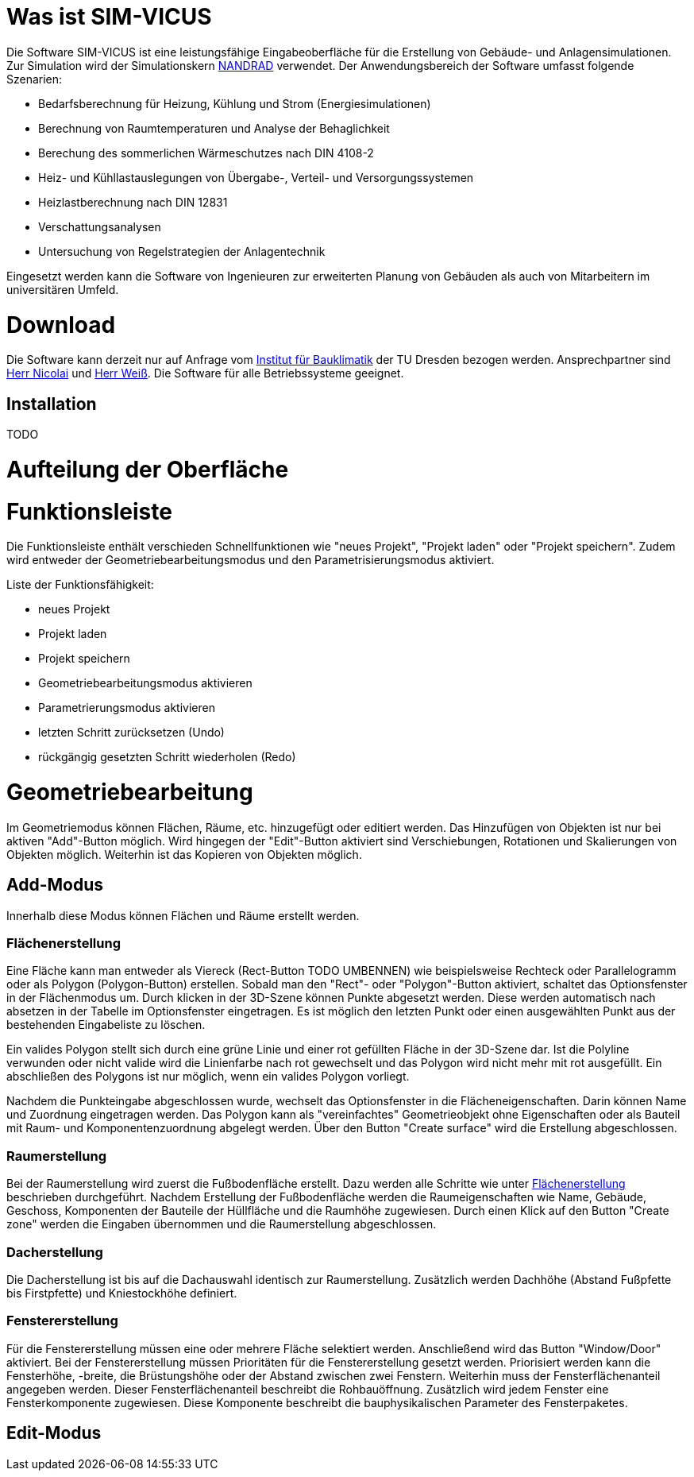 = Was ist SIM-VICUS

Die Software SIM-VICUS ist eine leistungsfähige Eingabeoberfläche für die Erstellung von Gebäude- und Anlagensimulationen. Zur Simulation wird der Simulationskern https://www.bauklimatik-dresden.de/nandrad/index.php[NANDRAD] verwendet. Der Anwendungsbereich der Software umfasst folgende Szenarien:

* Bedarfsberechnung für Heizung, Kühlung und Strom (Energiesimulationen)
* Berechnung von Raumtemperaturen und Analyse der Behaglichkeit
* Berechung des sommerlichen Wärmeschutzes nach DIN 4108-2
* Heiz- und Kühllastauslegungen von Übergabe-, Verteil- und Versorgungssystemen
* Heizlastberechnung nach DIN 12831
* Verschattungsanalysen
* Untersuchung von Regelstrategien der Anlagentechnik

Eingesetzt werden kann die Software von Ingenieuren zur erweiterten Planung von Gebäuden als auch von Mitarbeitern im universitären Umfeld.

= Download

Die Software kann derzeit nur auf Anfrage vom https://tu-dresden.de/bauklimatik[Institut für Bauklimatik] der TU Dresden bezogen werden. Ansprechpartner sind mailto:andreas.nicolai@tu-dresden.de[Herr Nicolai] und mailto:dirk.weiss@tu-dresden.de[Herr Weiß]. Die Software für alle Betriebssysteme geeignet.

== Installation

TODO

= Aufteilung der Oberfläche



= Funktionsleiste

Die Funktionsleiste enthält verschieden Schnellfunktionen wie "neues Projekt", "Projekt laden" oder "Projekt speichern". Zudem wird entweder der Geometriebearbeitungsmodus und den Parametrisierungsmodus aktiviert. 

Liste der Funktionsfähigkeit:

* neues Projekt
* Projekt laden
* Projekt speichern
* Geometriebearbeitungsmodus aktivieren
* Parametrierungsmodus aktivieren
* letzten Schritt zurücksetzen (Undo)
* rückgängig gesetzten Schritt wiederholen (Redo)



= Geometriebearbeitung

Im Geometriemodus können Flächen, Räume, etc. hinzugefügt oder editiert werden. Das Hinzufügen von Objekten ist nur bei aktiven "Add"-Button möglich. Wird hingegen der "Edit"-Button aktiviert sind Verschiebungen, Rotationen und Skalierungen von Objekten möglich. Weiterhin ist das Kopieren von Objekten möglich.

== Add-Modus

Innerhalb diese Modus können Flächen und Räume erstellt werden. 

[[CreateSurfacePolygon]]
=== Flächenerstellung

Eine Fläche kann man entweder als Viereck (Rect-Button TODO UMBENNEN) wie beispielsweise Rechteck oder Parallelogramm oder als Polygon (Polygon-Button) erstellen. Sobald man den "Rect"- oder "Polygon"-Button aktiviert, schaltet das Optionsfenster in der Flächenmodus um. Durch klicken in der 3D-Szene können Punkte abgesetzt werden. Diese werden automatisch nach absetzen in der Tabelle im Optionsfenster eingetragen. Es ist möglich den letzten Punkt oder einen ausgewählten Punkt aus der bestehenden Eingabeliste zu löschen. 

Ein valides Polygon stellt sich durch eine grüne Linie und einer rot gefüllten Fläche in der 3D-Szene dar. Ist die Polyline verwunden oder nicht valide wird die Linienfarbe nach rot gewechselt und das Polygon wird nicht mehr mit rot ausgefüllt. Ein abschließen des Polygons ist nur möglich, wenn ein valides Polygon vorliegt. 

Nachdem die Punkteingabe abgeschlossen wurde, wechselt das Optionsfenster in die Flächeneigenschaften. Darin können Name und Zuordnung eingetragen werden. Das Polygon kann als "vereinfachtes" Geometrieobjekt ohne Eigenschaften oder als Bauteil mit Raum- und Komponentenzuordnung abgelegt werden. Über den Button "Create surface" wird die Erstellung abgeschlossen.

=== Raumerstellung

Bei der Raumerstellung wird zuerst die Fußbodenfläche erstellt. Dazu werden alle Schritte wie unter <<CreateSurfacePolygon, Flächenerstellung>> beschrieben durchgeführt. Nachdem Erstellung der Fußbodenfläche werden die Raumeigenschaften wie Name, Gebäude, Geschoss, Komponenten der Bauteile der Hüllfläche und die Raumhöhe zugewiesen. Durch einen Klick auf den Button "Create zone" werden die Eingaben übernommen und die Raumerstellung abgeschlossen.

=== Dacherstellung

Die Dacherstellung ist bis auf die Dachauswahl identisch zur Raumerstellung. Zusätzlich werden Dachhöhe (Abstand Fußpfette bis Firstpfette) und Kniestockhöhe definiert. 

=== Fenstererstellung

Für die Fenstererstellung müssen eine oder mehrere Fläche selektiert werden. Anschließend wird das Button "Window/Door" aktiviert. Bei der Fenstererstellung müssen Prioritäten für die Fenstererstellung gesetzt werden. Priorisiert werden kann die Fensterhöhe, -breite, die Brüstungshöhe oder der Abstand zwischen zwei Fenstern. Weiterhin muss der Fensterflächenanteil angegeben werden. Dieser Fensterflächenanteil beschreibt die Rohbauöffnung. Zusätzlich wird jedem Fenster eine Fensterkomponente zugewiesen. Diese Komponente beschreibt die bauphysikalischen Parameter des Fensterpaketes.

== Edit-Modus